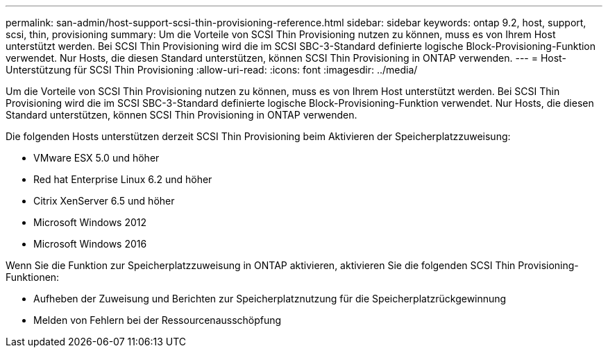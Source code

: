 ---
permalink: san-admin/host-support-scsi-thin-provisioning-reference.html 
sidebar: sidebar 
keywords: ontap 9.2, host, support, scsi, thin, provisioning 
summary: Um die Vorteile von SCSI Thin Provisioning nutzen zu können, muss es von Ihrem Host unterstützt werden. Bei SCSI Thin Provisioning wird die im SCSI SBC-3-Standard definierte logische Block-Provisioning-Funktion verwendet. Nur Hosts, die diesen Standard unterstützen, können SCSI Thin Provisioning in ONTAP verwenden. 
---
= Host-Unterstützung für SCSI Thin Provisioning
:allow-uri-read: 
:icons: font
:imagesdir: ../media/


[role="lead"]
Um die Vorteile von SCSI Thin Provisioning nutzen zu können, muss es von Ihrem Host unterstützt werden. Bei SCSI Thin Provisioning wird die im SCSI SBC-3-Standard definierte logische Block-Provisioning-Funktion verwendet. Nur Hosts, die diesen Standard unterstützen, können SCSI Thin Provisioning in ONTAP verwenden.

Die folgenden Hosts unterstützen derzeit SCSI Thin Provisioning beim Aktivieren der Speicherplatzzuweisung:

* VMware ESX 5.0 und höher
* Red hat Enterprise Linux 6.2 und höher
* Citrix XenServer 6.5 und höher
* Microsoft Windows 2012
* Microsoft Windows 2016


Wenn Sie die Funktion zur Speicherplatzzuweisung in ONTAP aktivieren, aktivieren Sie die folgenden SCSI Thin Provisioning-Funktionen:

* Aufheben der Zuweisung und Berichten zur Speicherplatznutzung für die Speicherplatzrückgewinnung
* Melden von Fehlern bei der Ressourcenausschöpfung


